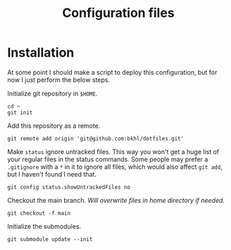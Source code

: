 #+TITLE: Configuration files

* Installation

At some point I should make a script to deploy this configuration, but for now I just perform the below steps.

Initialize git repository in ~$HOME~.

#+begin_example
cd ~
git init
#+end_example

Add this repository as  a remote.

#+begin_example
git remote add origin 'git@github.com:bkhl/dotfiles.git'
#+end_example

Make ~status~ ignore untracked files. This way you won't get a huge list of your regular files in the status commands. Some people may prefer a ~.gitignore~ with a ~*~ in it to ignore all files, which would also affect ~git add~, but I haven't found I need that.

#+begin_example
git config status.showUntrackedFiles no
#+end_example

Checkout the main branch. /Will overwrite files in home directory if needed./

#+begin_example
git checkout -f main
#+end_example

Initialize the submodules.

#+begin_example
git submodule update --init
#+end_example
